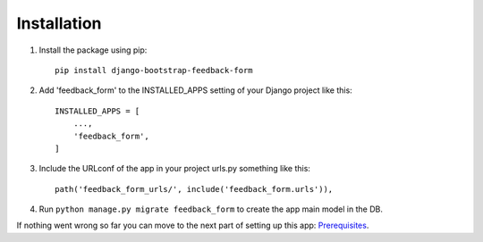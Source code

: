 Installation
------------
1. Install the package using pip::

    pip install django-bootstrap-feedback-form

2. Add 'feedback_form' to the INSTALLED_APPS setting of your Django project like this::

    INSTALLED_APPS = [
        ...,
        'feedback_form',
    ]

3. Include the URLconf of the app in your project urls.py something like this::

    path('feedback_form_urls/', include('feedback_form.urls')),

4. Run ``python manage.py migrate feedback_form`` to create the app main model in the DB.

If nothing went wrong so far you can move to the next part of setting up this app: `Prerequisites <prerequisites.rst>`_.